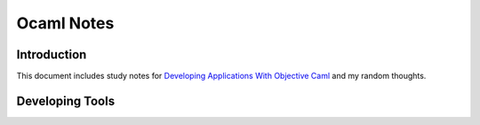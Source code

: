 .. highlight:: ocaml

.. ocaml_note:

##############################################
Ocaml Notes
##############################################

Introduction
==============
This document includes study notes for `Developing Applications With Objective Caml <http://caml.inria.fr/pub/docs/oreilly-book/ocaml-ora-book.pdf>`_ and my random thoughts.

Developing Tools
=================

